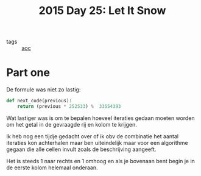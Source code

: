 :PROPERTIES:
:ID:       5caea7fd-dc63-4de8-ac8e-4f95869da277
:END:
#+title: 2015 Day 25: Let It Snow
#+filetags:

- tags :: [[id:3b4d4e31-7340-4c89-a44d-df55e5d0a3d3][aoc]]

* Part one

De formule was niet zo lastig:

#+begin_src python
def next_code(previous):
    return (previous * 252533) %  33554393
#+end_src

Wat lastiger was is om te bepalen hoeveel iteraties gedaan moeten worden om
het getal in de gevraagde rij en kolom te krijgen.

Ik heb nog een tijdje gedacht over of ik obv de combinatie het aantal iteraties
kon achterhalen maar ben uiteindelijk maar voor een algorithme gegaan die alle
cellen invult zoals de beschrijving aangeeft.

Het is steeds 1 naar rechts en 1 omhoog en als je bovenaan bent begin je in
de eerste kolom helemaal onderaan.

